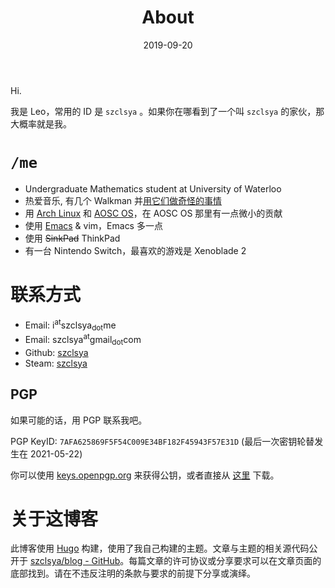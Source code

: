 #+TITLE: About
#+DATE: 2019-09-20

Hi.

我是 Leo，常用的 ID 是 =szclsya= 。如果你在哪看到了一个叫 =szclsya= 的家伙，那大概率就是我。

* ~/me~
+ Undergraduate Mathematics student at University of Waterloo
+ 热爱音乐, 有几个 Walkman 并[[/zh-cn/tags/#walkman][用它们做奇怪的事情]]
+ 用 [[https://www.archlinux.org][Arch Linux]] 和 [[https://aosc.io][AOSC OS]]，在 AOSC OS 那里有一点微小的贡献
+ 使用 [[https://github.com/szclsya/.emacs.d][Emacs]] & vim，Emacs 多一点
+ 使用 +SinkPad+ ThinkPad
+ 有一台 Nintendo Switch，最喜欢的游戏是 Xenoblade 2

* 联系方式
+ Email: i^{at}szclsya_{dot}me
+ Email: szclsya^{at}gmail_{dot}com
+ Github: [[https://github.com/szclsya][szclsya]]
+ Steam: [[https://steamcommunity.com/id/szclsya/][szclsya]]

** PGP
如果可能的话，用 PGP 联系我吧。

PGP KeyID: =7AFA625869F5F54C009E34BF182F45943F57E31D= (最后一次密钥轮替发生在 2021-05-22)

你可以使用 [[https://keys.openpgp.org/search?q=7AFA625869F5F54C009E34BF182F45943F57E31D][keys.openpgp.org]] 来获得公钥，或者直接从 [[http://szclsya.me/public.asc][这里]] 下载。

* 关于这博客
此博客使用 [[https://gohugo.io/][Hugo]] 构建，使用了我自己构建的主题。文章与主题的相关源代码公开于 [[https://github.com/szclsya/blog][szclsya/blog - GitHub]]。每篇文章的许可协议或分享要求可以在文章页面的底部找到。请在不违反注明的条款与要求的前提下分享或演绎。
